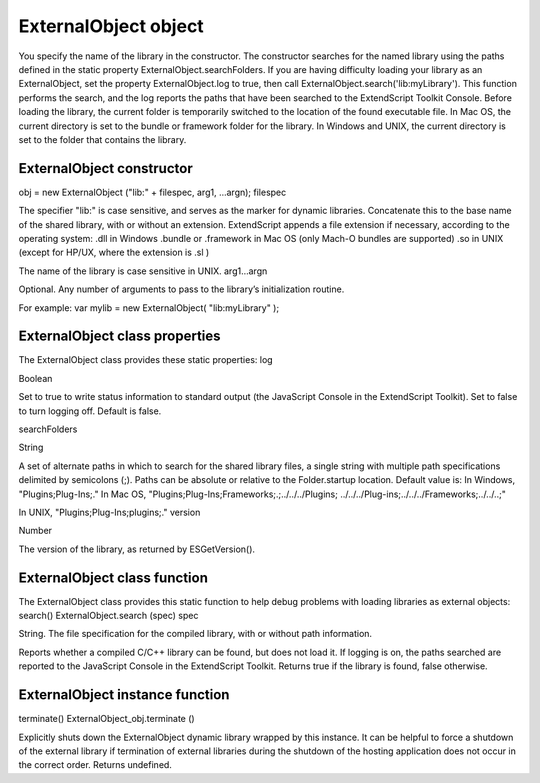 .. _externalobject-object:

ExternalObject object
=====================
You specify the name of the library in the constructor. The constructor searches for the named library
using the paths defined in the static property ExternalObject.searchFolders.
If you are having difficulty loading your library as an ExternalObject, set the property
ExternalObject.log to true, then call ExternalObject.search('lib:myLibrary'). This function
performs the search, and the log reports the paths that have been searched to the ExtendScript Toolkit
Console.
Before loading the library, the current folder is temporarily switched to the location of the found
executable file.
In Mac OS, the current directory is set to the bundle or framework folder for the library.
In Windows and UNIX, the current directory is set to the folder that contains the library.

.. _externalobject-constructor:

ExternalObject constructor
--------------------------
obj = new ExternalObject ("lib:" + filespec, arg1, ...argn);
filespec

The specifier "lib:" is case sensitive, and serves as the marker for dynamic libraries.
Concatenate this to the base name of the shared library, with or without an extension.
ExtendScript appends a file extension if necessary, according to the operating system:
.dll in Windows
.bundle or .framework in Mac OS (only Mach-O bundles are supported)
.so in UNIX (except for HP/UX, where the extension is .sl )

The name of the library is case sensitive in UNIX.
arg1...argn

Optional. Any number of arguments to pass to the library’s initialization routine.

For example:
var mylib = new ExternalObject( "lib:myLibrary" );

.. _externalobject-class-properties:

ExternalObject class properties
-------------------------------
The ExternalObject class provides these static properties:
log

Boolean

Set to true to write status information to standard output (the
JavaScript Console in the ExtendScript Toolkit). Set to false to turn
logging off. Default is false.

searchFolders

String

A set of alternate paths in which to search for the shared library files, a
single string with multiple path specifications delimited by semicolons
(;). Paths can be absolute or relative to the Folder.startup location.
Default value is:
In Windows, "Plugins;Plug-Ins;."
In Mac OS,
"Plugins;Plug-Ins;Frameworks;.;../../../Plugins;
../../../Plug-ins;../../../Frameworks;../../..;"

In UNIX, "Plugins;Plug-Ins;plugins;."
version

Number

The version of the library, as returned by ESGetVersion().

.. _externalobject-class-function:

ExternalObject class function
-----------------------------
The ExternalObject class provides this static function to help debug problems with loading libraries as
external objects:
search()
ExternalObject.search (spec)
spec

String. The file specification for the compiled library, with or without path information.

Reports whether a compiled C/C++ library can be found, but does not load it. If logging is on, the
paths searched are reported to the JavaScript Console in the ExtendScript Toolkit.
Returns true if the library is found, false otherwise.

.. _externalobject-instance-function:

ExternalObject instance function
--------------------------------
terminate()
ExternalObject_obj.terminate ()

Explicitly shuts down the ExternalObject dynamic library wrapped by this instance.
It can be helpful to force a shutdown of the external library if termination of external libraries during
the shutdown of the hosting application does not occur in the correct order.
Returns undefined.


